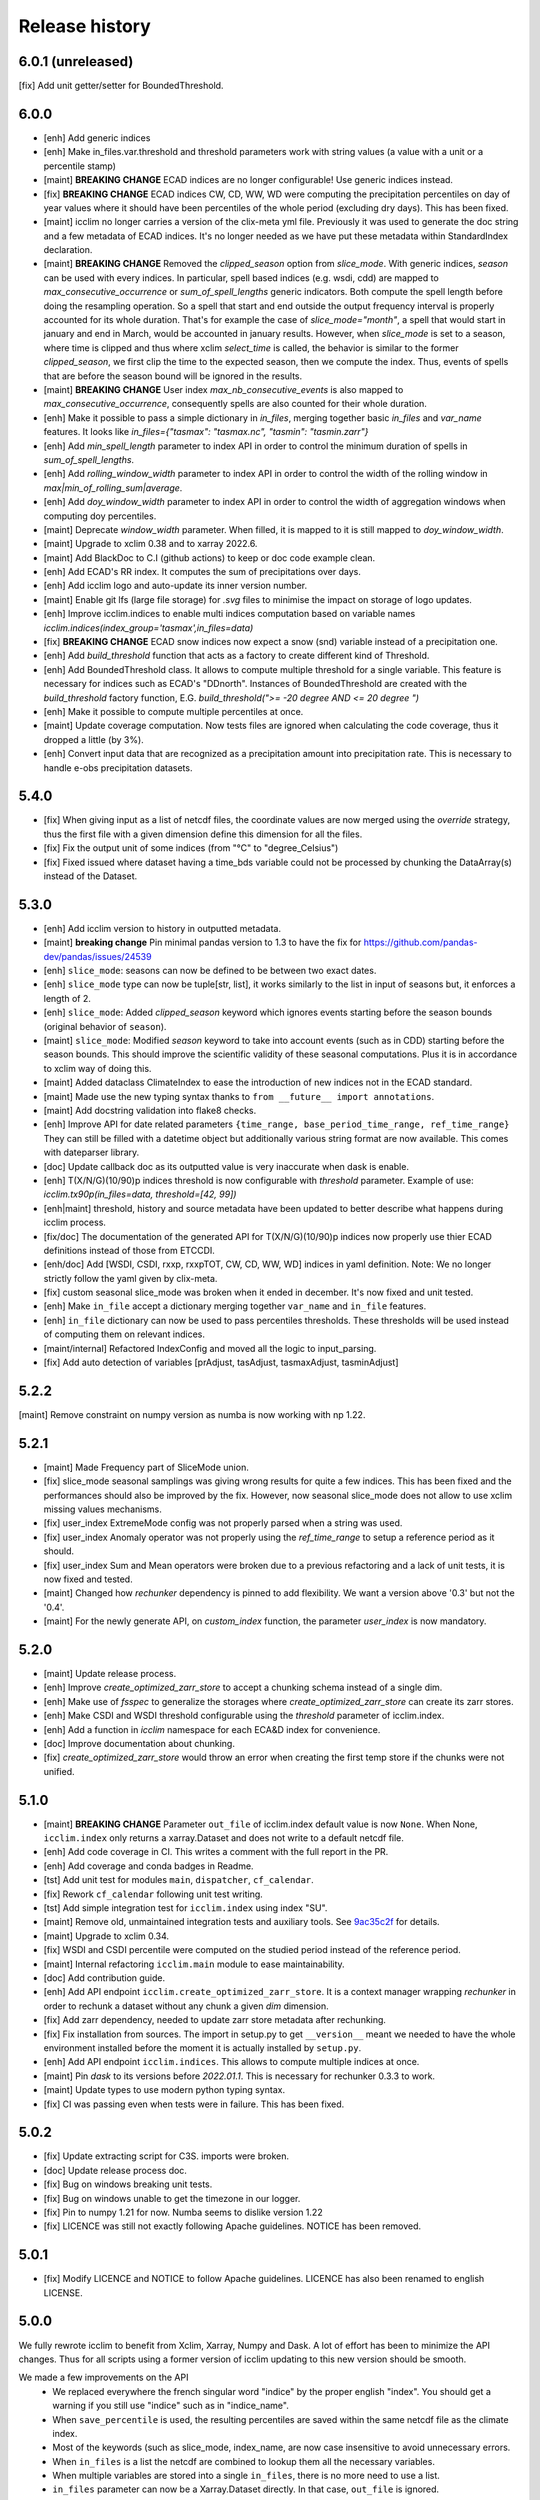 Release history
===============

6.0.1 (unreleased)
------------------
[fix] Add unit getter/setter for BoundedThreshold.

6.0.0
-----
* [enh] Add generic indices
* [enh] Make in_files.var.threshold and threshold parameters work with string values (a value with a unit or a percentile stamp)
* [maint] **BREAKING CHANGE** ECAD indices are no longer configurable! Use generic indices instead.
* [fix] **BREAKING CHANGE** ECAD indices CW, CD, WW, WD were computing the precipitation percentiles on day of year
  values where it should have been percentiles of the whole period (excluding dry days). This has been fixed.
* [maint] icclim no longer carries a version of the clix-meta yml file.
  Previously it was used to generate the doc string and a few metadata of ECAD indices.
  It's no longer needed as we have put these metadata within StandardIndex declaration.
* [maint] **BREAKING CHANGE** Removed the `clipped_season` option from `slice_mode`.
  With generic indices, `season` can be used with every indices.
  In particular, spell based indices (e.g. wsdi, cdd) are mapped to `max_consecutive_occurrence` or `sum_of_spell_lengths`
  generic indicators. Both compute the spell length before doing the resampling operation.
  So a spell that start and end outside the output frequency interval is properly accounted for its whole duration.
  That's for example the case of `slice_mode="month"`, a spell that would start in january and end in March,
  would be accounted in january results.
  However, when `slice_mode` is set to a season, where time is clipped and thus where xclim `select_time` is called,
  the behavior is similar to the former `clipped_season`, we first clip the time to the expected season, then we compute the index.
  Thus, events of spells that are before the season bound will be ignored in the results.
* [maint] **BREAKING CHANGE** User index `max_nb_consecutive_events` is also mapped to `max_consecutive_occurrence`, consequently spells are also counted for their whole duration.
* [enh] Make it possible to pass a simple dictionary in `in_files`, merging together basic `in_files` and `var_name` features.
  It looks like `in_files={"tasmax": "tasmax.nc", "tasmin": "tasmin.zarr"}`
* [enh] Add `min_spell_length` parameter to index API in order to control the minimum duration of spells in `sum_of_spell_lengths`.
* [enh] Add `rolling_window_width` parameter to index API in order to control the width of the rolling window in `max|min_of_rolling_sum|average`.
* [enh] Add `doy_window_width` parameter to index API in order to control the width of aggregation windows when computing doy percentiles.
* [maint] Deprecate `window_width` parameter. When filled, it is mapped to it is still mapped to `doy_window_width`.
* [maint] Upgrade to xclim 0.38 and to xarray 2022.6.
* [maint] Add BlackDoc to C.I (github actions) to keep or doc code example clean.
* [enh] Add ECAD's RR index. It computes the sum of precipitations over days.
* [enh] Add icclim logo and auto-update its inner version number.
* [maint] Enable git lfs (large file storage) for `.svg` files to minimise the impact on storage of logo updates.
* [enh] Improve icclim.indices to enable multi indices computation based on variable names `icclim.indices(index_group='tasmax',in_files=data)`
* [fix] **BREAKING CHANGE** ECAD snow indices now expect a snow (snd) variable instead of a precipitation one.
* [enh] Add `build_threshold` function that acts as a factory to create different kind of Threshold.
* [enh] Add BoundedThreshold class. It allows to compute multiple threshold for a single variable.
  This feature is necessary for indices such as ECAD's "DDnorth".
  Instances of BoundedThreshold are created with the `build_threshold` factory function, E.G. `build_threshold(">= -20 degree AND <= 20 degree ")`
* [enh] Make it possible to compute multiple percentiles at once.
* [maint] Update coverage computation. Now tests files are ignored when calculating the code coverage, thus it dropped a little (by 3%).
* [enh] Convert input data that are recognized as a precipitation amount into precipitation rate.
  This is necessary to handle e-obs precipitation datasets.

5.4.0
-----
* [fix] When giving input as a list of netcdf files, the coordinate values are now merged using the `override` strategy, thus the first file with a given dimension define this dimension for all the files.
* [fix] Fix the output unit of some indices (from "°C" to "degree_Celsius")
* [fix] Fixed issued where dataset having a time_bds variable could not be processed by chunking the DataArray(s) instead of the Dataset.

5.3.0
-----
* [enh] Add icclim version to history in outputted metadata.
* [maint] **breaking change** Pin minimal pandas version to 1.3 to have the fix for https://github.com/pandas-dev/pandas/issues/24539
* [enh] ``slice_mode``: seasons can now be defined to be between two exact dates.
* [enh] ``slice_mode`` type can now be tuple[str, list], it works similarly to the list in input of seasons but, it enforces a length of 2.
* [enh] ``slice_mode``: Added `clipped_season` keyword which ignores events starting before the season bounds (original behavior of ``season``).
* [maint] ``slice_mode``: Modified `season` keyword to take into account events (such as in CDD) starting before the season bounds.
  This should improve the scientific validity of these seasonal computations. Plus it is in accordance to xclim way of doing this.
* [maint] Added dataclass ClimateIndex to ease the introduction of new indices not in the ECAD standard.
* [maint] Made use the new typing syntax thanks to ``from __future__ import annotations``.
* [maint] Add docstring validation into flake8 checks.
* [enh] Improve API for date related parameters ``{time_range, base_period_time_range, ref_time_range}``
  They can still be filled with a datetime object but additionally various string format are now available.
  This comes with dateparser library.
* [doc] Update callback doc as its outputted value is very inaccurate when dask is enable.
* [enh] T(X/N/G)(10/90)p indices threshold is now configurable with `threshold` parameter.
  Example of use: `icclim.tx90p(in_files=data, threshold=[42, 99])`
* [enh|maint] threshold, history and source metadata have been updated to better describe what happens during icclim process.
* [fix/doc] The documentation of the generated API for T(X/N/G)(10/90)p indices now properly use thier ECAD definitions instead of those from ETCCDI.
* [enh/doc] Add [WSDI, CSDI, rxxp, rxxpTOT, CW, CD, WW, WD] indices in yaml definition.
  Note: We no longer strictly follow the yaml given by clix-meta.
* [fix] custom seasonal slice_mode was broken when it ended in december. It's now fixed and unit tested.
* [enh] Make ``in_file`` accept a dictionary merging together ``var_name`` and ``in_file`` features.
* [enh] ``in_file`` dictionary can now be used to pass percentiles thresholds. These thresholds will be used instead of computing them on relevant indices.
* [maint/internal] Refactored IndexConfig and moved all the logic to input_parsing.
* [fix] Add auto detection of variables [prAdjust, tasAdjust, tasmaxAdjust, tasminAdjust]

5.2.2
-----
[maint] Remove constraint on numpy version as numba is now working with np 1.22.

5.2.1
-----
* [maint] Made Frequency part of SliceMode union.
* [fix] slice_mode seasonal samplings was giving wrong results for quite a few indices. This has been fixed and the performances should also be improved by the fix.
  However, now seasonal slice_mode does not allow to use xclim missing values mechanisms.
* [fix] user_index ExtremeMode config was not properly parsed when a string was used.
* [fix] user_index Anomaly operator was not properly using the `ref_time_range` to setup a reference period as it should.
* [fix] user_index Sum and Mean operators were broken due to a previous refactoring and a lack of unit tests, it is now fixed and tested.
* [maint] Changed how `rechunker` dependency is pinned to add flexibility. We want a version above '0.3' but not the '0.4'.
* [maint] For the newly generate API, on `custom_index` function, the parameter `user_index` is now mandatory.


5.2.0
-----
* [maint] Update release process.
* [enh] Improve `create_optimized_zarr_store` to accept a chunking schema instead of a single dim.
* [enh] Make use of `fsspec` to generalize the storages where `create_optimized_zarr_store` can create its zarr stores.
* [enh] Make CSDI and WSDI threshold configurable using the `threshold` parameter of icclim.index.
* [enh] Add a function in `icclim` namespace for each ECA&D index for convenience.
* [doc] Improve documentation about chunking.
* [fix] `create_optimized_zarr_store` would throw an error when creating the first temp store if the chunks were not unified.

5.1.0
-----
* [maint] **BREAKING CHANGE** Parameter ``out_file`` of icclim.index default value is now ``None``. When None, ``icclim.index`` only returns a xarray.Dataset and does not write to a default netcdf file.
* [enh] Add code coverage in CI. This writes a comment with the full report in the PR.
* [enh] Add coverage and conda badges in Readme.
* [tst] Add unit test for modules ``main``, ``dispatcher``, ``cf_calendar``.
* [fix] Rework ``cf_calendar`` following unit test writing.
* [tst] Add simple integration test for ``icclim.index`` using index "SU".
* [maint] Remove old, unmaintained integration tests and auxiliary tools. See `9ac35c2f`_ for details.
* [maint] Upgrade to xclim 0.34.
* [fix] WSDI and CSDI percentile were computed on the studied period instead of the reference period.
* [maint] Internal refactoring ``icclim.main`` module to ease maintainability.
* [doc] Add contribution guide.
* [enh] Add API endpoint ``icclim.create_optimized_zarr_store``. It is a context manager wrapping `rechunker` in order to rechunk a dataset without any chunk a given `dim` dimension.
* [fix] Add zarr dependency, needed to update zarr store metadata after rechunking.
* [fix] Fix installation from sources. The import in setup.py to get ``__version__`` meant we needed to have the whole environment installed before the moment it is actually installed by ``setup.py``.
* [enh] Add API endpoint ``icclim.indices``. This allows to compute multiple indices at once.
* [maint] Pin `dask` to its versions before `2022.01.1`. This is necessary for rechunker 0.3.3 to work.
* [maint] Update types to use modern python typing syntax.
* [fix] CI was passing even when tests were in failure. This has been fixed.

.. _`9ac35c2f`: https://github.com/cerfacs-globc/icclim/commit/9ac35c2f7bda76b26427fd433a79f7b4334776e7

5.0.2
-----
* [fix] Update extracting script for C3S. imports were broken.
* [doc] Update release process doc.
* [fix] Bug on windows breaking unit tests.
* [fix] Bug on windows unable to get the timezone in our logger.
* [fix] Pin to numpy 1.21 for now. Numba seems to dislike version 1.22
* [fix] LICENCE was still not exactly following Apache guidelines. NOTICE has been removed.


5.0.1
-----
* [fix] Modify LICENCE and NOTICE to follow Apache guidelines. LICENCE has also been renamed to english LICENSE.


5.0.0
-----
We fully rewrote icclim to benefit from Xclim, Xarray, Numpy and Dask.
A lot of effort has been to minimize the API changes.
Thus for all scripts using a former version of icclim updating to this new version should be smooth.

We made a few improvements on the API
    - We replaced everywhere the french singular word "indice" by the proper english "index". You should get a warning if you still use "indice" such as in "indice_name".
    - When ``save_percentile`` is used, the resulting percentiles are saved within the same netcdf file as the climate index.
    - Most of the keywords (such as slice_mode, index_name, are now case insensitive to avoid unnecessary errors.
    - When ``in_files`` is a list the netcdf are combined to lookup them all the necessary variables.
    - When multiple variables are stored into a single ``in_files``, there is no more need to use a list.
    - ``in_files`` parameter can now be a Xarray.Dataset directly. In that case, ``out_file`` is ignored.
    - ``var_name`` parameter is now optional for ECA&D indices, icclim will try to look for a valid variable depending on the index wanted
    - ``transfer_limit_Mbytes`` parameter is now used to adjust how Dask should chunk the dataset.
    - The output of ``icclim.index()`` is now the resulting Xarray Dataset of the index computation. ``out_file`` can still be used to write output to a netcdf.
    - `logs_verbosity` parameter can now control how much logs icclim will produce. The possible values are ``{"HIGH", "LOW", "SILENT"}``.

Additionally
    - icclim C code has also been removed. This makes the installation and maintenance much easier.
    - Climate indices metadata has been enriched with Xclim metadata.
    - With this rewrite a few indices were fixed as they were giving improper results.
    - Performances have been significantly improved, especially thanks to Dask.

Breaking changes
~~~~~~~~~~~~~~~~
Some utility features of icclim has been removed in 5.0.0.
This include `util.regrid` module as well as `util.spatial_stat` module.
For regridding, users are encouraged to try `xESMF <https://pangeo-xesmf.readthedocs.io/en/latest>`_ or to use xarray
selection directly.
For spatial stats, Xarray provides a `DataArrayWeighted <https://xarray.pydata.org/en/stable/generated/xarray.DataArray.weighted.html>`_

.. note::
    It is highly recommended to use Dask (eventually with the distributed scheduler) to fully benefit from the performance
    improvements of version 5.0.0.


Release candidates for 5.0 change logs
~~~~~~~~~~~~~~~~~~~~~~~~~~~~~~~~~~~~~~
* [fix] Make HD17 expect tas instead of tas_min.
* [fix] Fix performance issue with indices computed on consecutive days such as CDD.
* [maint] Add Github action CI to run unit tests.
* [maint] Add pre-commit CI to fix lint issues on PRs.
* [maint] Update sphinx and remove old static files.
* [doc] Restructure documentation to follow diataxis principles.
* [doc] Add some articles to documentation.
* [maint] Drop support for python 3.7
* [maint] Add github templates for issues and pull requests.
* [maint] Simplify ecad functions output to a single DataArray in most cases.
* [fix] Fix lint for doc conf.
* [fix] Add all requirements to requirements_dev.txt
* [doc] Update Readme from md to rst format. Also changed content.
* [doc] Add a dev documentation article "how to release".
* [doc] Add a dev documentation article "continuous integration".
* [doc] Update installation tutorial.
* [doc] Various improvements in doc wording and display.
* [doc] Start to documente ECA&D indices functions.
* [doc] Add article to distinguish icclim from xclim.
* [maint] Refactored ecad_functions (removed duplicated code, simplified function signatures...)
* [maint] Refactored IndexConfig to hide some technical knowledge which was leaked to other modules.
* [enh] Made a basic integration of clix-meta yaml to populate the generated docstring for c3s.
* [maint] This makes pyyaml an required dependency of icclim.
* [fix] Fixed an issue with aliasing of "icclim" module and "icclim" package
* [maint] Added some metadata to qualify the ecad_indices and recognize the arguments necessary to compute them.
* [maint] Added readthedocs CI configuration. This is necessary to use python 3.8.
* [enh] Added `tools/extract-icclim-funs.py` script to extract from icclim stand-alone function for each indices.
* [enh] Added `icclim.indices` function (notice plural) to list the available indices.

